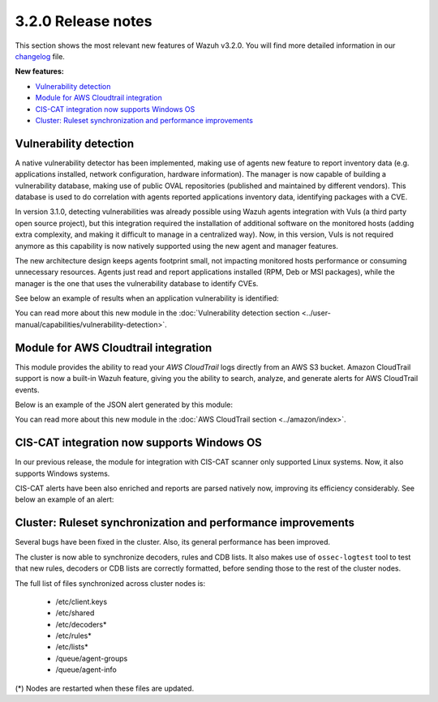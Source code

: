 .. Copyright (C) 2019 Wazuh, Inc.

.. _release_3_2_0:

3.2.0 Release notes
===================

This section shows the most relevant new features of Wazuh v3.2.0. You will find more detailed information in our `changelog <https://github.com/wazuh/wazuh/blob/3.2/CHANGELOG.md>`_ file.

**New features:**

- `Vulnerability detection`_
- `Module for AWS Cloudtrail integration`_
- `CIS-CAT integration now supports Windows OS`_
- `Cluster: Ruleset synchronization and performance improvements`_

Vulnerability detection
-----------------------

A native vulnerability detector has been implemented, making use of agents new feature to report inventory data (e.g. applications installed, network configuration, hardware information). The manager is now capable of building a vulnerability database, making use of public OVAL repositories (published and maintained by different vendors). This database is used to do correlation with agents reported applications inventory data, identifying packages with a CVE.

In version 3.1.0, detecting vulnerabilities was already possible using Wazuh agents integration with Vuls (a third party open source project), but this integration required the installation of additional software on the monitored hosts (adding extra complexity, and making it difficult to manage in a centralized way). Now, in this version, Vuls is not required anymore as this capability is now natively supported using the new agent and manager features.

The new architecture design keeps agents footprint small, not impacting monitored hosts performance or consuming unnecessary resources. Agents just read and report applications installed (RPM, Deb or MSI packages), while the manager is the one that uses the vulnerability database to identify CVEs.

See below an example of results when an application vulnerability is identified:

.. code-block:: console
  :emphasize-lines: 3
  :class: output

  ** Alert 1518102634.685428: - vulnerability-detector,
  2018 Feb 08 16:10:34 (PC) ->vulnerability-detector
  Rule: 23504 (level 7) -> 'CVE-2017-7226 on Ubuntu 16.04 LTS (xenial) - medium.'
  vulnerability.cve: CVE-2017-7226
  vulnerability.title: CVE-2017-7226 on Ubuntu 16.04 LTS (xenial) - medium.
  vulnerability.severity: Medium
  vulnerability.published: 2017-03-22
  vulnerability.updated: 2017-03-22
  vulnerability.reference: https://cve.mitre.org/cgi-bin/cvename.cgi?name=CVE-2017-7226
  vulnerability.rationale: The pe_ILF_object_p function in the Binary File Descriptor (BFD) library (aka libbfd), as distributed in GNU Binutils 2.28, is vulnerable to a heap-based buffer over-read of size 4049 because it uses the strlen function instead of strnlen, leading to program crashes in several utilities such as addr2line, size, and strings. It could lead to information disclosure as well.
  vulnerability.state: Unfixed
  vulnerability.affected_package: binutils
  vulnerability.version: 2.26.1-1ubuntu1~16.04.6

You can read more about this new module in the :doc:`Vulnerability detection section <../user-manual/capabilities/vulnerability-detection>`.

Module for AWS Cloudtrail integration
-------------------------------------

This module provides the ability to read your `AWS CloudTrail` logs directly from an AWS S3 bucket. Amazon CloudTrail support is now a built-in Wazuh feature, giving you the ability to search, analyze, and generate alerts for AWS CloudTrail events.

Below is an example of the JSON alert generated by this module:

.. code-block:: console
  :class: output
  :emphasize-lines: 3

  ** Alert 1518488581.32874246: - amazon,authentication_success,pci_dss_10.2.5,
  2018 Feb 13 02:23:01 manager->Wazuh-AWS
  Rule: 80253 (level 3) -> 'Amazon: signin.amazonaws.com - ConsoleLogin - User Login Success.'
  aws.eventVersion: 1.05
  aws.eventID: 2fb29f0f-4d7f-4384-8170-xxxx
  aws.eventTime: 2018-02-13T02:12:26Z
  aws.log_file: 1661xxx_CloudTrail_us-east-1_20180xxx_S4Wouyxxx.json.gz
  aws.additionalEventData.MFAUsed: No
  aws.additionalEventData.LoginTo: https://console.aws.amazon.com/console/home?state=hashArgs%23&isauthcode=true
  aws.additionalEventData.MobileVersion: No
  aws.eventType: AwsConsoleSignIn
  aws.responseElements.ConsoleLogin: Success
  aws.awsRegion: us-east-1
  aws.eventName: ConsoleLogin
  aws.userIdentity.userName: wazuh
  aws.userIdentity.type: IAMUser
  aws.userIdentity.arn: arn:aws:iam::166157441623:user/wazuh
  aws.userIdentity.principalId: AIDAJxxx
  aws.userIdentity.accountId: 1661xx4xxx
  aws.eventSource: signin.amazonaws.com
  aws.userAgent: Mozilla/5.0 (Macintosh; Intel Mac OS X 10_13_2) AppleWebKit/537.36 (KHTML, like Gecko) Chrome/64.0.3282.140 Safari/537.36
  aws.sourceIPAddress: 67.161.xx.xx
  aws.recipientAccountId: 166157441623
  integration: aws

You can read more about this new module in the :doc:`AWS CloudTrail section <../amazon/index>`.

CIS-CAT integration now supports Windows OS
-------------------------------------------

In our previous release, the module for integration with CIS-CAT scanner only supported Linux systems. Now, it also supports Windows systems.

CIS-CAT alerts have been also enriched and reports are parsed natively now, improving its efficiency considerably. See below an example of an alert:

.. code-block:: console
        :class: output
        :emphasize-lines: 3

        ** Alert 1518508994.718592: - ciscat,
        2018 Feb 13 00:03:14 (Windows7) 192.168.1.201->wodle_cis-cat
        Rule: 87409 (level 7) -> ’CIS-CAT: (L2) Ensure ‘Prevent Codec Download’ is set to ‘Enabled’ (failed)'
        type: scan_result
        scan_id: 589117374
        cis.rule_id: 19.7.43.2.1
        cis.rule_title: (L2) Ensure ‘Prevent Codec Download’ is set to ‘Enabled’
        cis.group: Administrative Templates (User)
        cis.description: This setting controls whether Windows Media Player is allowed to download additional codecs for decoding media files it does not already understand. The recommended state for this setting is: Enabled.
        cis.rationale: This has some potential for risk if a malicious data file is opened in Media Player that requires an additional codec to be installed. If a special codec is required for a necessary job function, then that codec should be tested and supplied by the IT department in the organization.
        cis.remediation: To establish the recommended configuration via GP, set the following UI path to Enabled: User Configuration\Policies\Administrative Templates\Windows Components\Windows Media Player\Playback\Prevent Codec Download  Impact: The Player is prevented from automatically downloading codecs to your computer. In addition, the Download codecs automatically check box on the Player tab in the Player is not available.
        cis.result: fail

Cluster: Ruleset synchronization and performance improvements
-------------------------------------------------------------

Several bugs have been fixed in the cluster. Also, its general performance has been improved.

The cluster is now able to synchronize decoders, rules and CDB lists. It also makes use of ``ossec-logtest`` tool to test that new rules, decoders or CDB lists are correctly formatted, before sending those to the rest of the cluster nodes.

The full list of files synchronized across cluster nodes is:

	- /etc/client.keys
	- /etc/shared
	- /etc/decoders*
	- /etc/rules*
	- /etc/lists*
	- /queue/agent-groups
	- /queue/agent-info

(*) Nodes are restarted when these files are updated.
